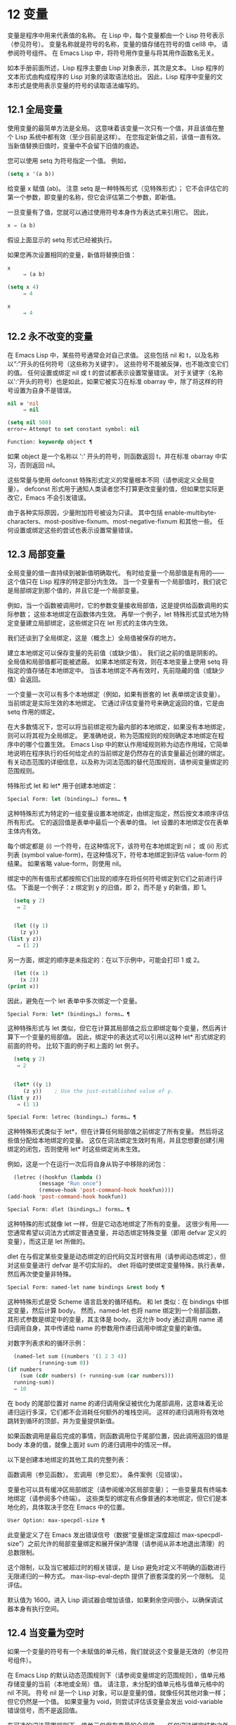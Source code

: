 * 12 变量

变量是程序中用来代表值的名称。  在 Lisp 中，每个变量都由一个 Lisp 符号表示（参见符号）。  变量名称就是符号的名称，变量的值存储在符号的值 cell8 中。  请参阅符号组件。  在 Emacs Lisp 中，将符号用作变量与将其用作函数名无关。

如本手册前面所述，Lisp 程序主要由 Lisp 对象表示，其次是文本。  Lisp 程序的文本形式由构成程序的 Lisp 对象的读取语法给出。  因此，Lisp 程序中变量的文本形式是使用表示变量的符号的读取语法编写的。

**  12.1 全局变量

使用变量的最简单方法是全局。  这意味着该变量一次只有一个值，并且该值在整个 Lisp 系统中都有效（至少目前是这样）。  在您指定新值之前，该值一直有效。  当新值替换旧值时，变量中不会留下旧值的痕迹。

您可以使用 setq 为符号指定一个值。  例如，

#+begin_src emacs-lisp
(setq x '(a b))
#+end_src


给变量 x 赋值 (ab)。  注意 setq 是一种特殊形式（见特殊形式）；  它不会评估它的第一个参数，即变量的名称，但它会评估第二个参数，即新值。

一旦变量有了值，您就可以通过使用符号本身作为表达式来引用它。  因此，

#+begin_src emacs-lisp
  x ⇒ (a b)
#+end_src

假设上面显示的 setq 形式已经被执行。

如果您再次设置相同的变量，新值将替换旧值：

#+begin_src emacs-lisp
  x
       ⇒ (a b)

  (setq x 4)
       ⇒ 4

  x
       ⇒ 4
#+end_src

**  12.2 永不改变的变量

在 Emacs Lisp 中，某些符号通常会对自己求值。  这些包括 nil 和 t，以及名称以“:”开头的任何符号（这些称为关键字）。  这些符号不能被反弹，也不能改变它们的值。  任何设置或绑定 nil 或 t 的尝试都表示设置常量错误。  对于关键字（名称以':'开头的符号）也是如此，如果它被实习在标准 obarray 中，除了将这样的符号设置为自身不是错误。

#+begin_src emacs-lisp
  nil ≡ 'nil
       ⇒ nil

  (setq nil 500)
  error→ Attempt to set constant symbol: nil
#+end_src

#+begin_src emacs-lisp
  Function: keywordp object ¶
#+end_src

    如果 object 是一个名称以 ':' 开头的符号，则函数返回 t，并在标准 obarray 中实习，否则返回 nil。 

这些常量与使用 defconst 特殊形式定义的常量根本不同（请参阅定义全局变量）。  defconst 形式用于通知人类读者您不打算更改变量的值，但如果您实际更改它，Emacs 不会引发错误。

由于各种实际原因，少量附加符号被设为只读。  其中包括 enable-multibyte-characters、most-positive-fixnum、most-negative-fixnum 和其他一些。  任何设置或绑定这些的尝试也表示设置常量错误。

**  12.3 局部变量

全局变量的值一直持续到被新值明确取代。  有时给变量一个局部值是有用的——这个值只在 Lisp 程序的特定部分内生效。  当一个变量有一个局部值时，我们说它是局部绑定到那个值的，并且它是一个局部变量。

例如，当一个函数被调用时，它的参数变量接收局部值，这是提供给函数调用的实际参数；  这些本地绑定在函数体内生效。  再举一个例子，let 特殊形式显式地为特定变量建立局部绑定，这些绑定只在 let 形式的主体内生效。

我们还谈到了全局绑定，这是（概念上）全局值被保存的地方。

建立本地绑定可以保存变量的先前值（或缺少值）。  我们说之前的值是阴影的。  全局值和局部值都可能被遮蔽。  如果本地绑定有效，则在本地变量上使用 setq 将指定的值存储在本地绑定中。  当该本地绑定不再有效时，先前隐藏的值（或缺少值）会返回。

一个变量一次可以有多个本地绑定（例如，如果有嵌套的 let 表单绑定该变量）。  当前绑定是实际生效的本地绑定。  它通过评估变量符号来确定返回的值，它是由 setq 作用的绑定。

在大多数情况下，您可以将当前绑定视为最内部的本地绑定，如果没有本地绑定，则可以将其视为全局绑定。  更准确地说，称为范围规则的规则确定本地绑定在程序中的哪个位置生效。  Emacs Lisp 中的默认作用域规则称为动态作用域，它简单地说明在程序执行的任何给定点的当前绑定是仍然存在的该变量最近创建的绑定。  有关动态范围的详细信息，以及称为词法范围的替代范围规则，请参阅变量绑定的范围规则。

特殊形式 let 和 let* 用于创建本地绑定：

#+begin_src emacs-lisp
  Special Form: let (bindings…) forms… ¶
#+end_src

    这种特殊形式为特定的一组变量设置本地绑定，由绑定指定，然后按文本顺序评估所有形式。  它的返回值是表单中最后一个表单的值。  let 设置的本地绑定仅在表单主体内有效。

    每个绑定都是 (i) 一个符号，在这种情况下，该符号在本地绑定到 nil；  或 (ii) 形式列表 (symbol value-form)，在这种情况下，符号本地绑定到评估 value-form 的结果。  如果省略 value-form，则使用 nil。

    绑定中的所有值形式都按照它们出现的顺序在将任何符号绑定到它们之前进行评估。  下面是一个例子：z 绑定到 y 的旧值，即 2，而不是 y 的新值，即 1。

    #+begin_src emacs-lisp
      (setq y 2)
	   ⇒ 2


      (let ((y 1)
	    (z y))
	(list y z))
	   ⇒ (1 2)
    #+end_src


    另一方面，绑定的顺序是未指定的：在以下示例中，可能会打印 1 或 2。

    #+begin_src emacs-lisp
      (let ((x 1)
	    (x 2))
	(print x))
    #+end_src


    因此，避免在一个 let 表单中多次绑定一个变量。 

#+begin_src emacs-lisp
  Special Form: let* (bindings…) forms… ¶
#+end_src

    这种特殊形式与 let 类似，但它在计算其局部值之后立即绑定每个变量，然后再计算下一个变量的局部值。  因此，绑定中的表达式可以引用以这种 let* 形式绑定的前面的符号。  比较下面的例子和上面的 let 例子。

    #+begin_src emacs-lisp
      (setq y 2)
	   ⇒ 2


      (let* ((y 1)
	     (z y))    ; Use the just-established value of y.
	(list y z))
	   ⇒ (1 1)
    #+end_src

#+begin_src emacs-lisp
  Special Form: letrec (bindings…) forms… ¶
#+end_src

    这种特殊形式类似于 let*，但在计算任何局部值之前绑定了所有变量。  然后将这些值分配给本地绑定的变量。  这仅在词法绑定生效时有用，并且您想要创建引用绑定的闭包，否则使用 let* 时这些绑定尚未生效。

    例如，这是一个在运行一次后将自身从钩子中移除的闭包：

    #+begin_src emacs-lisp
      (letrec ((hookfun (lambda ()
			  (message "Run once")
			  (remove-hook 'post-command-hook hookfun))))
	(add-hook 'post-command-hook hookfun))
    #+end_src

#+begin_src emacs-lisp
  Special Form: dlet (bindings…) forms… ¶
#+end_src

    这种特殊的形式就像 let 一样，但是它动态地绑定了所有的变量。  这很少有用——您通常希望以词法方式绑定普通变量，并动态绑定特殊变量（即用 defvar 定义的变量），而这正是 let 所做的。

    dlet 在与假定某些变量是动态绑定的旧代码交互时很有用（请参阅动态绑定），但对这些变量进行 defvar 是不切实际的。  dlet 将临时使绑定变量特殊，执行表单，然后再次使变量非特殊。 

#+begin_src emacs-lisp
  Special Form: named-let name bindings &rest body ¶
#+end_src

    这种特殊形式是受 Scheme 语言启发的循环结构。  和 let 类似：在 bindings 中绑定变量，然后计算 body。  然而，named-let 也将 name 绑定到一个局部函数，其形式参数是绑定中的变量，其主体是 body。  这允许 body 通过调用 name 递归调用自身，其中传递给 name 的参数用作递归调用中绑定变量的新值。

    对数字列表求和的循环示例：

    #+begin_src emacs-lisp
      (named-let sum ((numbers '(1 2 3 4))
		      (running-sum 0))
	(if numbers
	    (sum (cdr numbers) (+ running-sum (car numbers)))
	  running-sum))
      ⇒ 10
    #+end_src

    在 body 的尾部位置对 name 的递归调用保证被优化为尾部调用，这意味着无论递归运行多深，它们都不会消耗任何额外的堆栈空间。  这样的递归调用将有效地跳转到循环的顶部，并为变量提供新值。

    如果函数调用是最后完成的事情，则函数调用位于尾部位置，因此调用返回的值是 body 本身的值，就像上面对 sum 的递归调用中的情况一样。 

以下是创建本地绑定的其他工具的完整列表：

    函数调用（参见函数）。
    宏调用（参见宏）。
    条件案例（见错误）。 

变量也可以具有缓冲区局部绑定（请参阅缓冲区局部变量）；  一些变量具有终端本地绑定（请参阅多个终端）。  这些类型的绑定有点像普通的本地绑定，但它们是本地化的，具体取决于您在 Emacs 中的位置。

#+begin_src emacs-lisp
  User Option: max-specpdl-size ¶
#+end_src

    此变量定义了在 Emacs 发出错误信号（数据“变量绑定深度超过 max-specpdl-size”）之前允许的局部变量绑定和展开保护清理（请参阅从非本地退出清理）的总数限制。

    这个限制，以及当它被超过时的相关错误，是 Lisp 避免对定义不明确的函数进行无限递归的一种方式。  max-lisp-eval-depth 提供了嵌套深度的另一个限制。  见评估。

    默认值为 1600。进入 Lisp 调试器会增加该值，如果剩余空间很小，以确保调试器本身有执行空间。

**  12.4 当变量为空时

如果一个变量的符号有一个未赋值的单元格，我们就说这个变量是无效的（参见符号组件）。

在 Emacs Lisp 的默认动态范围规则下（请参阅变量绑定的范围规则），值单元格存储变量的当前（本地或全局）值。  请注意，未分配的值单元格与值单元格中的 nil 不同。  符号 nil 是一个 Lisp 对象，可以是变量的值，就像任何其他对象一样；  但它仍然是一个值。  如果变量为 void，则尝试评估该变量会发出 void-variable 错误信号，而不是返回值。

在可选的词法范围规则下，值单元仅保存变量的全局值——任何词法绑定结构之外的值。  当一个变量被词法绑定时，局部值由词法环境决定；  因此，即使变量符号的值单元未分配，变量也可以具有局部值。

#+begin_src emacs-lisp
  Function: makunbound symbol ¶
#+end_src

    该函数清空符号的值单元格，使变量无效。  它返回符号。

    如果 symbol 具有动态局部绑定，makunbound 会使当前绑定无效，并且这种无效只会在局部绑定有效时持续。  之后，先前被遮蔽的局部或全局绑定被重新暴露；  那么变量将不再是无效的，除非重新暴露的绑定也是无效的。

    以下是一些示例（假设动态绑定有效）：
    #+begin_src emacs-lisp


      (setq x 1)               ; Put a value in the global binding.
	   ⇒ 1
      (let ((x 2))             ; Locally bind it.
	(makunbound 'x)        ; Void the local binding.
	x)
      error→ Symbol's value as variable is void: x

      x                        ; The global binding is unchanged.
	   ⇒ 1

      (let ((x 2))             ; Locally bind it.
	(let ((x 3))           ; And again.
	  (makunbound 'x)      ; Void the innermost-local binding.
	  x))                  ; And refer: it’s void.
      error→ Symbol's value as variable is void: x


      (let ((x 2))
	(let ((x 3))
	  (makunbound 'x))     ; Void inner binding, then remove it.
	x)                     ; Now outer let binding is visible.
	   ⇒ 2
    #+end_src

#+begin_src emacs-lisp
  Function: boundp variable ¶
#+end_src

    如果变量（符号）不为 void，则此函数返回 t，如果为 void，则返回 nil。

    以下是一些示例（假设动态绑定有效）：
    #+begin_src emacs-lisp
      (boundp 'abracadabra)          ; Starts out void.
	   ⇒ nil

      (let ((abracadabra 5))         ; Locally bind it.
	(boundp 'abracadabra))
	   ⇒ t

      (boundp 'abracadabra)          ; Still globally void.
	   ⇒ nil

      (setq abracadabra 5)           ; Make it globally nonvoid.
	   ⇒ 5

      (boundp 'abracadabra)
	   ⇒ t
    #+end_src

**  12.5 定义全局变量

变量定义是一种结构，它表明您打算将符号用作全局变量。  它使用下面记录的特殊形式 defvar 或 defconst。

变量定义有三个目的。  首先，它通知阅读代码的人该符号旨在以某种方式（作为变量）使用。  其次，它通知 Lisp 系统这一点，可选地提供一个初始值和一个文档字符串。  第三，它为 etags 等编程工具提供信息，使它们能够找到变量的定义位置。

defconst 和 defvar 之间的区别主要是意图问题，用于告知人类读者该值是否应该改变。  Emacs Lisp 实际上并不会阻止您更改使用 defconst 定义的变量的值。  这两种形式之间的一个显着区别是 defconst 无条件地初始化变量，而 defvar 仅在它最初为 void 时才对其进行初始化。

要定义可自定义的变量，您应该使用 defcustom（将 defvar 作为子例程调用）。  请参阅定义自定义变量。

#+begin_src emacs-lisp
  Special Form: defvar symbol [value [doc-string]] ¶
#+end_src

    这种特殊形式将符号定义为变量。  请注意，不评估符号；  要定义的符号应该以 defvar 形式显式出现。  该变量被标记为特殊，这意味着它应该始终是动态绑定的（请参阅变量绑定的范围规则）。

    如果指定了 value，并且 symbol 为 void（即，它没有动态绑定的值；请参阅当变量为 Void 时），则计算 value 并将 symbol 设置为结果。  但如果 symbol 不是 void，则不会评估 value，并且 symbol 的值保持不变。  如果省略 value，则符号的值在任何情况下都不会改变。

    请注意，指定一个值，即使是 nil，也会将变量永久标记为特殊。  而如果 value 被省略，则该变量仅在本地标记为特殊（即在当前词法范围内，或者如果在顶层，则为文件）。  这对于抑制字节编译警告很有用，请参阅编译器错误。

    如果 symbol 在当前缓冲区中具有缓冲区本地绑定，则 defvar 作用于与缓冲区无关的默认值，而不是缓冲区本地绑定。  如果默认值为 void，它会设置默认值。  请参阅缓冲区局部变量。

    如果 symbol 已经被词法绑定（例如，如果 defvar 形式出现在启用词法绑定的 let 形式中），则 defvar 设置动态值。  词法绑定在其绑定构造退出之前一直有效。  请参阅变量绑定的范围规则。

    当您在 Emacs Lisp 模式下使用 CMx (eval-defun) 或 Cx Ce (eval-last-sexp) 评估顶级 defvar 表单时，这两个命令的一个特殊功能安排无条件设置变量，而不测试其是否价值是无效的。

    如果提供了 doc-string 参数，它指定变量的文档字符串（存储在符号的 variable-documentation 属性中）。  请参阅文档。

    这里有些例子。  这种形式定义了 foo 但没有初始化它：

    #+begin_src emacs-lisp
      (defvar foo)
	   ⇒ foo
    #+end_src

    这个例子将 bar 的值初始化为 23，并给它一个文档字符串：

    #+begin_src emacs-lisp
      (defvar bar 23
	"The normal weight of a bar.")
	   ⇒ bar
    #+end_src

    defvar 形式返回符号，但通常在文件的顶层使用它的值无关紧要。

    有关在没有值的情况下使用 defvar 的更详细示例，请参阅本地 defvar 示例。 

#+begin_src emacs-lisp
  Special Form: defconst symbol value [doc-string]
#+end_src

    这种特殊形式将符号定义为一个值并对其进行初始化。  它通知阅读您的代码的人符号具有标准全局值，在此处建立，用户或其他程序不应更改该值。  请注意，不评估符号；  要定义的符号必须显式出现在 defconst 中。

    defconst 形式与 defvar 一样，将变量标记为特殊，这意味着它应该始终是动态绑定的（请参阅变量绑定的范围规则）。  此外，它会将变量标记为有风险的（请参阅文件局部变量）。

    defconst 总是计算 value，并将 symbol 的值设置为结果。  如果 symbol 在当前缓冲区中确实具有缓冲区本地绑定，则 defconst 设置默认值，而不是缓冲区本地值。  （但您不应该为使用 defconst 定义的符号进行缓冲区本地绑定。）

    使用 defconst 的一个例子是 Emacs 对 float-pi 的定义——数学常数 pi，任何人都不应该改变它（尽管印第安纳州立法机构有尝试）。  然而，正如第二种形式所示，defconst 只是建议性的。
    #+begin_src emacs-lisp
      (defconst float-pi 3.141592653589793 "The value of Pi.")
	   ⇒ float-pi

      (setq float-pi 3)
	   ⇒ float-pi

      float-pi
	   ⇒ 3
    #+end_src

警告：如果您使用 defconst 或 defvar 特殊形式，而变量具有局部绑定（使用 let 或函数参数），它将设置局部绑定而不是全局绑定。  这不是您通常想要的。  为了防止这种情况，在文件的顶层使用这些特殊形式，通常没有本地绑定生效，并确保在为变量进行本地绑定之前加载文件。
**  12.6 稳健定义变量的技巧

当您定义一个值为函数或函数列表的变量时，请分别使用以“-function”或“-functions”结尾的名称。

还有其他几种变量名称约定；  这是一个完整的列表：

#+begin_src emacs-lisp
  ‘…-hook’
#+end_src

    该变量是一个普通的钩子（参见 Hooks）。
#+begin_src emacs-lisp
  ‘…-function’
#+end_src

    值是一个函数。
#+begin_src emacs-lisp
  ‘…-functions’
#+end_src

    该值是函数列表。
#+begin_src emacs-lisp
  ‘…-form’
#+end_src

    该值是一种形式（一个表达式）。
#+begin_src emacs-lisp
  ‘…-forms’
#+end_src

    该值是表单（表达式）的列表。
#+begin_src emacs-lisp
  ‘…-predicate’
#+end_src

    该值是一个谓词——一个参数的函数，成功返回非零，失败返回零。
#+begin_src emacs-lisp
  ‘…-flag’
#+end_src

    该值仅在它是否为零时才有意义。  由于这些变量通常最终会随着时间的推移获得更多的值，因此强烈建议不要使用此约定。
#+begin_src emacs-lisp
  ‘…-program’
#+end_src

    该值是程序名称。
#+begin_src emacs-lisp
  ‘…-command’
#+end_src

    该值是一个完整的 shell 命令。
#+begin_src emacs-lisp
  ‘…-switches’
#+end_src

    该值指定命令的选项。
#+begin_src emacs-lisp
  ‘prefix--…’
#+end_src

    该变量供内部使用，并在文件 prefix.el 中定义。  （2018 年之前贡献的 Emacs 代码可能遵循其他约定，这些约定正在逐步淘汰。）
#+begin_src emacs-lisp
  ‘…-internal’
#+end_src

    该变量供内部使用，并在 C 代码中定义。  （2018 年之前贡献的 Emacs 代码可能遵循其他约定，这些约定正在逐步淘汰。） 

定义变量时，请始终考虑是否应将其标记为安全或有风险；  请参阅文件局部变量。

在定义和初始化包含复杂值的变量时（例如其中包含绑定的键映射），最好将值的整个计算放入 defvar 中，如下所示：
#+begin_src emacs-lisp
  (defvar my-mode-map
    (let ((map (make-sparse-keymap)))
      (define-key map "\C-c\C-a" 'my-command)
      …
      map)
    docstring)
#+end_src

这种方法有几个好处。  首先，如果用户在加载文件时退出，变量要么仍未初始化，要么已正确初始化，不会介于两者之间。  如果它仍然未初始化，重新加载文件将正确初始化它。  其次，变量初始化后重新加载文件不会改变它；  如果用户已经运行钩子来改变部分内容（例如，重新绑定键），这一点很重要。  第三，使用 CMx 评估 defvar 形式将完全重新初始化地图。

将这么多代码放在 defvar 形式中有一个缺点：它使文档字符串远离命名变量的行。  这是避免这种情况的安全方法：

#+begin_src emacs-lisp
  (defvar my-mode-map nil
    docstring)
  (unless my-mode-map
    (let ((map (make-sparse-keymap)))
      (define-key map "\C-c\C-a" 'my-command)
      …
      (setq my-mode-map map)))
#+end_src
这与将初始化放在 defvar 中具有所有相同的优点，除了您必须键入 CMx 两次，每个表单上一次，如果您确实要重新初始化变量。

**  12.7 访问变量值

引用变量的常用方法是编写命名它的符号。  请参阅符号形式。

有时，您可能希望引用仅在运行时确定的变量。  在这种情况下，您不能在程序文本中指定变量名称。  您可以使用符号值函数来提取值。

#+begin_src emacs-lisp
  Function: symbol-value symbol ¶
#+end_src

    此函数返回存储在符号值单元格中的值。  这是存储变量当前（动态）值的地方。  如果变量没有本地绑定，这只是它的全局值。  如果变量为 void，则会发出 void-variable 错误信号。

    如果变量是词法绑定的，则 symbol-value 报告的值不一定与变量的词法值相同，这是由词法环境而不是符号的值单元格决定的。  请参阅变量绑定的范围规则。
    #+begin_src emacs-lisp
      (setq abracadabra 5)
	   ⇒ 5

      (setq foo 9)
	   ⇒ 9


      ;; Here the symbol abracadabra
      ;;   is the symbol whose value is examined.
      (let ((abracadabra 'foo))
	(symbol-value 'abracadabra))
	   ⇒ foo


      ;; Here, the value of abracadabra,
      ;;   which is foo,
      ;;   is the symbol whose value is examined.
      (let ((abracadabra 'foo))
	(symbol-value abracadabra))
	   ⇒ 9


      (symbol-value 'abracadabra)
	   ⇒ 5
    #+end_src

**  12.8 设置变量值

更改变量值的常用方法是使用特殊形式 setq。  当您需要在运行时计算变量的选择时，请使用函数集。

#+begin_src emacs-lisp
  Special Form: setq [symbol form]… ¶
#+end_src

    这种特殊形式是更改变量值的最常用方法。  每个符号都被赋予一个新值，这是对相应形式求值的结果。  符号的当前绑定已更改。

    setq 不评估符号；  它设置您编写的符号。  我们说这个论点是自动引用的。  setq 中的“q”代表“引用”。

    setq 形式的值是最后一个形式的值。
    #+begin_src emacs-lisp
      (setq x (1+ 2))
	   ⇒ 3

      x                   ; x now has a global value.
	   ⇒ 3

      (let ((x 5))
	(setq x 6)        ; The local binding of x is set.
	x)
	   ⇒ 6

      x                   ; The global value is unchanged.
	   ⇒ 3

    #+end_src

    请注意，先计算第一种形式，然后设置第一个符号，然后计算第二种形式，然后设置第二个符号，依此类推：
    #+begin_src emacs-lisp
      (setq x 10          ; Notice that x is set before
	    y (1+ x))     ;   the value of y is computed.
	   ⇒ 11
    #+end_src

#+begin_src emacs-lisp
  Function: set symbol value ¶
#+end_src

    此函数将值放入符号的值单元格中。  因为它是一个函数而不是一个特殊的形式，所以为符号编写的表达式被求值以获得要设置的符号。  返回值是值。

    当动态变量绑定生效（默认）时，set 与 setq 具有相同的效果，除了 set 计算其符号参数而 setq 不计算这一事实。  但是当一个变量被词法绑定时，set 会影响它的动态值，而 setq 会影响它的当前（词法）值。  请参阅变量绑定的范围规则。

    #+begin_src emacs-lisp
      (set one 1)
      error→ Symbol's value as variable is void: one

      (set 'one 1)
	   ⇒ 1

      (set 'two 'one)
	   ⇒ one

      (set two 2)         ; two evaluates to symbol one.
	   ⇒ 2

      one                 ; So it is one that was set.
	   ⇒ 2
      (let ((one 1))      ; This binding of one is set,
	(set 'one 3)      ;   not the global value.
	one)
	   ⇒ 3

      one
	   ⇒ 2
    #+end_src


    如果 symbol 实际上不是一个符号，则会发出错误类型参数错误的信号。
    #+begin_src emacs-lisp
      (set '(x y) 'z)
      error→ Wrong type argument: symbolp, (x y)
    #+end_src
**  12.9 当变量改变时运行函数。

当变量改变它的值时，采取一些行动有时是有用的。  变量观察点工具提供了这样做的方法。  此功能的一些可能用途包括使显示与变量设置保持同步，并调用调试器以跟踪对变量的意外更改（请参阅在修改变量时进入调试器）。

以下函数可用于操作和查询变量的监视函数。

#+begin_src emacs-lisp
  Function: add-variable-watcher symbol watch-function ¶
#+end_src

    此函数安排在修改符号时调用 watch-function。  通过别名进行修改（请参阅变量别名）将具有相同的效果。

    watch-function 将在更改 symbol 的值之前被调用，带有 4 个参数：symbol、newval、operation 和 where。  symbol 是被改变的变量。  newval 是将更改为的值。  （旧值可作为 symbol 的值用于 watch-function，因为它尚未更改为 newval。） operation 是表示更改类型的符号，其中之一是：set、let、unlet、makunbound 或 defvaralias。  如果变量的缓冲区局部值正在更改，则 where 是缓冲区，否则为 nil。 

#+begin_src emacs-lisp
  Function: remove-variable-watcher symbol watch-function ¶
#+end_src

    此函数从符号的观察者列表中删除观察函数。 

#+begin_src emacs-lisp
  Function: get-variable-watchers symbol ¶
#+end_src

    此函数返回符号的活动观察函数列表。 
*** 12.9.1 限制

有几种方法可以在不触发观察点的情况下修改（或至少看起来已修改）变量。

由于观察点附加到符号，因此该机制不会捕获对包含在变量中的对象的修改（例如，通过列表修改函数，请参阅修改现有列表结构）。

此外，C 代码可以绕过观察点机制直接修改变量的值。

此功能的一个小限制（同样因为它针对符号）是只能观察动态范围的变量。  这没有什么困难，因为可以通过检查变量范围内的代码轻松发现对词法变量的修改（与动态变量不同，动态变量可以由任何代码修改，请参阅变量绑定的范围规则）。

**  12.10 变量绑定的作用域规则

当您为变量创建局部绑定时，该绑定仅在程序的有限部分内生效（请参阅局部变量）。  本节准确描述了这意味着什么。

每个本地绑定都有一定的范围和程度。  范围是指在文本源代码中可以访问绑定的位置。  范围是指当程序执行时，绑定存在的时间。

默认情况下，Emacs 创建的本地绑定是动态绑定。  这种绑定具有动态范围，这意味着程序的任何部分都可以潜在地访问变量绑定。  它还具有动态范围，这意味着绑定仅在绑定构造（例如 let 表单的主体）正在执行时才持续。

Emacs 可以选择创建词法绑定。  词法绑定具有词法范围，这意味着对变量的任何引用都必须以文本形式位于绑定结构中9。  它还具有不确定的范围，这意味着在某些情况下，即使在绑定构造完成执行之后，绑定也可以通过称为闭包的特殊对象继续存在。

以下小节更详细地描述了动态绑定和词法绑定，以及如何在 Emacs Lisp 程序中启用词法绑定。

*** 12.10.1 动态绑定

默认情况下，Emacs 进行的局部变量绑定是动态绑定。  当一个变量被动态绑定时，它在 Lisp 程序执行中的任何时候的当前绑定只是该符号最近创建的动态局部绑定，或者如果没有这样的局部绑定，则为全局绑定。

动态绑定具有动态范围和范围，如以下示例所示：

#+begin_src emacs-lisp
  (defvar x -99)  ; x receives an initial value of -99.

  (defun getx ()
    x)            ; x is used free in this function.

  (let ((x 1))    ; x is dynamically bound.
    (getx))
       ⇒ 1

  ;; After the let form finishes, x reverts to its
  ;; previous value, which is -99.

  (getx)
       ⇒ -99
#+end_src

函数 getx 引用 x。  这是一个自由引用，因为在该 defun 构造本身中没有对 x 的绑定。  当我们在 x 被（动态）绑定的 let 形式中调用 getx 时，它会检索本地值（即 1）。  但是当我们在 let 表单之外调用 getx 时，它会检索全局值（即 -99）。

这是另一个示例，它说明了使用 setq 设置动态绑定变量：

#+begin_src emacs-lisp
(defvar x -99)      ; x receives an initial value of -99.

(defun addx ()
  (setq x (1+ x)))  ; Add 1 to x and return its new value.

(let ((x 1))
  (addx)
  (addx))
     ⇒ 3           ; The two addx calls add to x twice.

;; After the let form finishes, x reverts to its
;; previous value, which is -99.

(addx)
     ⇒ -98
#+end_src


动态绑定在 Emacs Lisp 中以一种简单的方式实现。  每个符号都有一个值单元格，它指定了它的当前动态值（或没有值）。  请参阅符号组件。  当一个符号被赋予动态本地绑定时，Emacs 将值单元的内容（或不存在）记录在堆栈中，并将新的本地值存储在值单元中。  当绑定结构完成执行时，Emacs 将旧值从堆栈中弹出，并将其放入值单元格中。

请注意，当使用动态绑定的代码被本地编译时，本地编译器将不会执行任何 Lisp 特定的优化。

*** 12.10.2 正确使用动态绑定

动态绑定是一项强大的功能，因为它允许程序引用未在其本地文本范围内定义的变量。  但是，如果不加约束地使用，这也会使程序难以理解。  有两种干净的方法可以使用此技术：

    如果变量没有全局定义，则仅在绑定构造中将其用作局部变量，例如绑定变量的 let 表单的主体。  如果在整个程序中始终遵循此约定，则变量的值将不会影响，也不会受到程序其他地方对相同变量符号的任何使用的影响。
    否则，使用 defvar、defconst（请参阅定义全局变量）或 defcustom（请参阅定义自定义变量）定义变量。  通常，定义应该位于 Emacs Lisp 文件的顶层。  它应尽可能包含一个解释变量含义和用途的文档字符串。  您还应该选择变量的名称以避免名称冲突（请参阅 Emacs Lisp 编码约定）。

    然后你可以在程序的任何地方绑定变量，可靠地知道效果会是什么。  无论您在哪里遇到变量，都可以很容易地返回定义，例如，通过 Ch v 命令（假设变量定义已加载到 Emacs 中）。  请参阅 GNU Emacs 手册中的名称帮助。

    例如，通常将本地绑定用于可自定义的变量，例如 case-fold-search：

    #+begin_src emacs-lisp
      (defun search-for-abc ()
	"Search for the string \"abc\", ignoring case differences."
	(let ((case-fold-search t))
	  (re-search-forward "abc")))
    #+end_src

*** 12.10.3 词法绑定

词法绑定作为可选功能被引入 Emacs，在 24.1 版本中。  我们预计它的重要性会随着时间的推移而增加。  词法绑定为优化提供了更多机会，因此使用它的程序可能会在未来的 Emacs 版本中运行得更快。  词法绑定也更兼容并发，它是在 Emacs 26.1 版本中添加的。

词法绑定变量具有词法范围，这意味着对该变量的任何引用都必须以文本形式位于绑定构造中。  这是一个示例（请参阅使用词法绑定，了解如何实际启用词法绑定）：
#+begin_src emacs-lisp
  (let ((x 1))    ; x is lexically bound.
    (+ x 3))
       ⇒ 4

  (defun getx ()
    x)            ; x is used free in this function.

  (let ((x 1))    ; x is lexically bound.
    (getx))
  error→ Symbol's value as variable is void: x
#+end_src



这里，变量 x 没有全局值。  当它被词汇绑定在一个 let 形式中时，它可以在该 let 形式的文本范围内使用。  但它不能在从 let 形式调用的 getx 函数中使用，因为 getx 的函数定义发生在 let 形式本身之外。

以下是词法绑定的工作原理。  每个绑定构造定义一个词法环境，指定绑定在构造内的变量及其本地值。  当 Lisp 求值器想要一个变量的当前值时，它首先在词法环境中查找；  如果没有在其中指定变量，它会在符号的值单元格中查找，其中存储了动态值。

（在内部，词法环境是一个符号值对的列表，列表中的最后一个元素是符号 t 而不是一个 cons 单元格。这样的列表可以作为第二个参数传递给 eval 函数，以便指定评估表单的词法环境。请参阅 Eval。然而，大多数 Emacs Lisp 程序不应该以这种方式直接与词法环境交互；只有专门的程序，如调试器。）

词法绑定有无限的范围。  即使在绑定结构完成执行之后，它的词法环境也可以“保留”在称为闭包的 Lisp 对象中。  当您定义启用了词法绑定的命名或匿名函数时，将创建一个闭包。  有关详细信息，请参阅闭包。

当闭包作为函数调用时，其定义中的任何词法变量引用都使用保留的词法环境。  这是一个例子：
#+begin_src emacs-lisp
  (defvar my-ticker nil)   ; We will use this dynamically bound
			   ; variable to store a closure.

  (let ((x 0))             ; x is lexically bound.
    (setq my-ticker (lambda ()
		      (setq x (1+ x)))))
      ⇒ (closure ((x . 0) t) ()
	    (setq x (1+ x)))

  (funcall my-ticker)
      ⇒ 1

  (funcall my-ticker)
      ⇒ 2

  (funcall my-ticker)
      ⇒ 3

  x                        ; Note that x has no global value.
  error→ Symbol's value as variable is void: x
#+end_src
let 绑定定义了一个词法环境，其中变量 x 本地绑定到 0。在这个绑定构造中，我们定义了一个 lambda 表达式，它将 x 递增 1 并返回递增后的值。  这个 lambda 表达式会自动变成一个闭包，即使在 let 绑定结构退出之后，词法环境仍然存在。  每次我们评估闭包时，它都会增加 x，使用 x 在该词法环境中的绑定。

请注意，与绑定到符号对象本身的动态变量不同，词法变量和符号之间的关系仅存在于解释器（或编译器）中。  因此，接受符号参数的函数（如符号值、boundp 和集合）只能检索或修改变量的动态绑定（即，其符号值单元格的内容）。

*** 12.10.4 使用词法绑定

在加载 Emacs Lisp 文件或评估 Lisp 缓冲区时，如果缓冲区局部变量 lexical-binding 为非 nil，则启用词法绑定：

#+begin_src emacs-lisp
  Variable: lexical-binding ¶
#+end_src

    如果这个缓冲区局部变量不为 nil，Emacs Lisp 文件和缓冲区将使用词法绑定而不是动态绑定进行评估。  （但是，特殊变量仍然是动态绑定的；见下文。）如果为 nil，则动态绑定用于所有局部变量。  此变量通常为整个 Emacs Lisp 文件设置为文件局部变量（请参阅文件局部变量）。  请注意，与其他此类变量不同，此变量必须在文件的第一行中设置。 

当使用 eval 调用直接评估 Emacs Lisp 代码时，如果 eval 的词法参数不为零，则启用词法绑定。  见评估。

在 Lisp Interaction 和 IELM 模式下也启用了词法绑定，用于 *scratch* 和 *ielm* 缓冲区，以及通过 M-: (eval-expression) 评估表达式以及处理 --eval 命令行选项时Emacs（参见 The GNU Emacs Manual 中的 Action Arguments）和 emacsclient（参见 The GNU Emacs Manual 中的 emacsclient Options）。

即使启用了词法绑定，某些变量仍将继续被动态绑定。  这些被称为特殊变量。  使用 defvar、defcustom 或 defconst 定义的每个变量都是特殊变量（请参阅定义全局变量）。  所有其他变量都受词法绑定。

使用不带值的 defvar，可以将变量动态绑定到一个文件中，或者仅在文件的一部分中，同时仍以词法方式将其绑定到其他地方。  例如：

#+begin_src emacs-lisp
  (let (_)
    (defvar x)      ; Let-bindings of x will be dynamic within this let.
    (let ((x -99))  ; This is a dynamic binding of x.
      (defun get-dynamic-x ()
	x)))

  (let ((x 'lexical)) ; This is a lexical binding of x.
    (defun get-lexical-x ()
      x))

  (let (_)
    (defvar x)
    (let ((x 'dynamic))
      (list (get-lexical-x)
	    (get-dynamic-x))))
      ⇒ (lexical dynamic)
#+end_src

#+begin_src emacs-lisp
  Function: special-variable-p symbol ¶
#+end_src

    如果 symbol 是特殊变量（即，它具有 defvar、defcustom 或 defconst 变量定义），则此函数返回非 nil。  否则，返回值为 nil。

    请注意，由于这是一个函数，它只能为永久特殊的变量返回非 nil，但不能为仅在当前词法范围内特殊的变量返回非 nil。 

不支持在函数中使用特殊变量作为形式参数。
*** 12.10.5 转换为词法绑定

将 Emacs Lisp 程序转换为词法绑定很容易。  首先，在 Emacs Lisp 源文件的标题行中添加 lexical-binding to t 的文件局部变量设置（请参阅文件局部变量）。  其次，检查程序中每个需要动态绑定的变量是否都有一个变量定义，以免无意中被词法绑定。

找出哪些变量需要变量定义的一种简单方法是对源文件进行字节编译。  请参阅字节编译。  如果在 let 形式之外使用了非特殊变量，字节编译器将警告对自由变量的引用或赋值。  如果非特殊变量被绑定但未在 let 形式中使用，字节编译器将警告未使用的词法变量。  如果您使用特殊变量作为函数参数，字节编译器也会发出警告。

关于对自由变量的引用或赋值的警告通常是一个明确的信号，表明该变量应标记为动态范围，因此您需要在第一次使用该变量之前添加适当的 defvar。

关于未使用变量的警告可能是一个很好的暗示，表明该变量是动态范围的（因为它实际上被使用，但在另一个函数中），但它也可能表明该变量实际上根本没有使用并且可以简单地被删除。  因此，您需要找出它是哪种情况，并在此基础上添加一个 defvar 或完全删除该变量。  如果删除是不可能或不可取的（通常是因为它是一个正式参数并且我们不能或不想更改所有调用者），您还可以在变量名称中添加前导下划线以向编译器表明此是一个已知不会使用的变量。）
跨文件变量检查

注意：这是一项实验性功能，可能会更改或消失，恕不另行通知。

字节编译器还可以警告其他 Emacs Lisp 文件中特殊的词法变量，通常表明缺少 defvar 声明。  这种有用但有些专业的检查需要三个步骤：

    字节编译所有可能感兴趣的特殊变量声明的文件，环境变量 EMACS_GENERATE_DYNVARS 设置为非空字符串。  这些通常是同一个包或相关包或 Emacs 子系统中的所有文件。  该过程将为每个已编译的 Emacs Lisp 文件生成一个名称以 .dynvars 结尾的文件。
    将 .dynvars 文件连接成一个文件。
    字节编译需要检查的文件，这次将环境变量 EMACS_DYNVARS_FILE 设置为在步骤 2 中创建的聚合文件的名称。 

下面是一个示例，说明如何做到这一点，假设 Unix shell 和 make 用于字节编译：

#+begin_src sh
  $ rm *.elc                                # force recompilation
  $ EMACS_GENERATE_DYNVARS=1 make           # generate .dynvars
  $ cat *.dynvars > ~/my-dynvars            # combine .dynvars
  $ rm *.elc                                # force recompilation
  $ EMACS_DYNVARS_FILE=~/my-dynvars make    # perform checks
#+end_src

**  12.11 缓冲区局部变量

全局和局部变量绑定在大多数编程语言中都以一种或另一种形式存在。  然而，Emacs 也支持其他不常见的变量绑定，例如缓冲区本地绑定，它只适用于一个缓冲区。  在不同的缓冲区中为变量设置不同的值是一种重要的定制方法。  （变量也可以具有每个终端本地的绑定。请参阅多个终端。）

*** 12.11.1 缓冲区局部变量简介

缓冲区局部变量具有与特定缓冲区关联的缓冲区局部绑定。  当该缓冲区为当前时，绑定生效；  否则，它不会生效。  如果在缓冲区本地绑定生效时设置变量，则新值将进入该绑定，因此其其他绑定保持不变。  这意味着更改仅在您进行更改的缓冲区中可见。

变量的普通绑定，不与任何特定缓冲区关联，称为默认绑定。  在大多数情况下，这是全局绑定。

变量可以在某些缓冲区中具有缓冲区本地绑定，但在其他缓冲区中则不能。  默认绑定由没有自己的变量绑定的所有缓冲区共享。  （这包括所有新创建的缓冲区。）如果将变量设置在没有缓冲区本地绑定的缓冲区中，则会设置默认绑定，因此新值在所有看到默认值的缓冲区中可见捆绑。

缓冲区局部绑定最常见的用途是主要模式更改控制命令行为的变量。  例如，C 模式和 Lisp 模式都设置变量paragraph-start 来指定只有空行分隔段落。  他们通过在被放入 C 模式或 Lisp 模式的缓冲区中使变量缓冲区本地化，然后将其设置为该模式的新值来做到这一点。  请参阅主要模式。

进行缓冲区本地绑定的常用方法是使用 make-local-variable，这是主要模式命令通常使用的。  这仅影响当前缓冲区；  所有其他缓冲区（包括尚未创建的缓冲区）将继续共享默认值，除非它们被明确地赋予自己的缓冲区本地绑定。

更强大的操作是通过调用 make-variable-buffer-local 将变量标记为自动缓冲区本地。  您可以将其视为在所有缓冲区中使变量成为本地变量，即使是那些尚未创建的缓冲区。  更准确地说，效果是自动设置变量使变量成为当前缓冲区的本地变量，如果它还不是这样的话。  所有缓冲区一开始都像往常一样共享变量的默认值，但设置变量会为当前缓冲区创建一个缓冲区本地绑定。  新值存储在缓冲区本地绑定中，而默认绑定保持不变。  这意味着不能在任何缓冲区中使用 setq 更改默认值；  改变它的唯一方法是使用 setq-default。

警告：当一个变量在一个或多个缓冲区中具有缓冲区本地绑定时，让重新绑定当前有效的绑定。  例如，如果当前缓冲区有一个缓冲区本地值，那么 let 临时重新绑定它。  如果没有缓冲区本地绑定生效，让重新绑定默认值。  如果在 let 内部，您然后更改为不同的当前缓冲区，其中不同的绑定有效，您将不会再看到 let 绑定。  如果您在另一个缓冲区中退出 let ，您将不会看到解除绑定发生（尽管它会正确发生）。  下面是一个例子来说明：

#+begin_src emacs-lisp


  (setq foo 'g)
  (set-buffer "a")
  (make-local-variable 'foo)

  (setq foo 'a)
  (let ((foo 'temp))
    ;; foo ⇒ 'temp  ; let binding in buffer ‘a’
    (set-buffer "b")
    ;; foo ⇒ 'g     ; the global value since foo is not local in ‘b’
    body…)

  foo ⇒ 'g        ; exiting restored the local value in buffer ‘a’,
		   ; but we don’t see that in buffer ‘b’

  (set-buffer "a") ; verify the local value was restored
  foo ⇒ 'a
#+end_src


请注意，正文中对 foo 的引用访问缓冲区“b”的缓冲区本地绑定。

当文件指定局部变量值时，当您访问该文件时，这些值将成为缓冲区局部值。  请参阅 GNU Emacs 手册中的文件变量。

不能将缓冲区局部变量设为终端局部（请参阅多个终端）。

*** 12.11.2 创建和删除缓冲区本地绑定

#+begin_src emacs-lisp
  Command: make-local-variable variable ¶
#+end_src

    此函数在当前缓冲区中为变量（符号）创建缓冲区本地绑定。  其他缓冲区不受影响。  返回的值是可变的。

    变量的缓冲区局部值与以前的值变量相同。  如果变量是无效的，它仍然是无效的。

    #+begin_src emacs-lisp


      ;; In buffer ‘b1’:
      (setq foo 5)                ; Affects all buffers.
	   ⇒ 5

      (make-local-variable 'foo)  ; Now it is local in ‘b1’.
	   ⇒ foo

      foo                         ; That did not change
	   ⇒ 5                   ;   the value.

      (setq foo 6)                ; Change the value
	   ⇒ 6                   ;   in ‘b1’.

      foo
	   ⇒ 6


      ;; In buffer ‘b2’, the value hasn’t changed.
      (with-current-buffer "b2"
	foo)
	   ⇒ 5
    #+end_src

    在该变量的 let 绑定中使变量局部缓冲区无法可靠地工作，除非您执行此操作的缓冲区在进入或退出 let 时不是当前的。  这是因为 let 不区分不同类型的绑定；  它只知道绑定是针对哪个变量的。

    将常量或只读变量设置为缓冲区本地是错误的。  请参阅永不改变的变量。

    如果变量是终端本地的（请参阅多个终端），则此函数会发出错误信号。  此类变量也不能具有缓冲区本地绑定。

    警告：不要对钩子变量使用 make-local-variable。  如果您使用本地参数来添加挂钩或删除挂钩，则挂钩变量会根据需要自动设置为缓冲区本地。 

#+begin_src emacs-lisp
  Macro: setq-local &rest pairs ¶
#+end_src

    对是变量和值对的列表。  这个宏在当前缓冲区中为每个变量创建一个缓冲区局部绑定，并给它们一个缓冲区局部值。  这相当于为每个变量调用 make-local-variable 后跟 setq。  变量应该是不带引号的符号。

    #+begin_src emacs-lisp
      (setq-local var1 "value1"
		  var2 "value2")
    #+end_src

#+begin_src emacs-lisp
  Command: make-variable-buffer-local variable ¶
#+end_src

    此函数自动将变量（符号）标记为缓冲区本地，以便任何后续设置它的尝试都将使其成为当时当前缓冲区的本地。  与经常混淆的 make-local-variable 不同，这无法撤消，并且会影响变量在所有缓冲区中的行为。

    此功能的一个特殊问题是绑定变量（使用 let 或其他绑定结构）不会为其创建缓冲区本地绑定。  仅设置变量（使用 set 或 setq），而变量没有在当前缓冲区中创建的 let 样式绑定，这样做。

    如果变量没有默认值，则调用此命令将给它一个默认值 nil。  如果变量已经具有默认值，则该值保持不变。  随后在变量上调用 makunbound 将产生一个 void 缓冲区局部值，并且不影响默认值。

    返回的值是可变的。

    将常量或只读变量设置为缓冲区本地是错误的。  请参阅永不改变的变量。

    警告：不要假设您应该对用户选项变量使用 make-variable-buffer-local，因为用户可能希望在不同的缓冲区中以不同的方式自定义它们。  用户可以根据需要将任何变量设为本地变量。  最好把选择权留给他们。

    使用 make-variable-buffer-local 的时候，关键是没有两个缓冲区共享相同的绑定。  例如，当一个变量在 Lisp 程序中用于内部目的时，它依赖于在单独的缓冲区中具有单独的值，那么使用 make-variable-buffer-local 可能是最好的解决方案。 

#+begin_src emacs-lisp
  Macro: defvar-local variable value &optional docstring ¶
#+end_src

    该宏将变量定义为具有初始值和文档字符串的变量，并将其标记为自动缓冲区本地。  它相当于调用 defvar 后跟 make-variable-buffer-local。  变量应该是一个不带引号的符号。 

#+begin_src emacs-lisp
  Function: local-variable-p variable &optional buffer ¶
#+end_src

    如果变量在缓冲区缓冲区（默认为当前缓冲区）中是缓冲区局部变量，则返回 t；  否则，无。 

#+begin_src emacs-lisp
  Function: local-variable-if-set-p variable &optional buffer ¶
#+end_src

    如果变量在缓冲区缓冲区中具有缓冲区本地值，或者自动为缓冲区本地，则返回 t。  否则，它返回零。  如果省略或为零，则缓冲区默认为当前缓冲区。 

#+begin_src emacs-lisp
  Function: buffer-local-value variable buffer ¶
#+end_src

    此函数返回缓冲区缓冲区中变量（符号）的缓冲区本地绑定。  如果变量在缓冲区缓冲区中没有缓冲区局部绑定，则返回变量的默认值（请参阅缓冲区局部变量的默认值）。 

#+begin_src emacs-lisp
  Function: buffer-local-boundp variable buffer ¶
#+end_src

    如果缓冲区缓冲区中存在变量（符号）的缓冲区局部绑定，或者变量具有全局绑定，则返回非零。 

#+begin_src emacs-lisp
  Function: buffer-local-variables &optional buffer ¶
#+end_src

    此函数返回一个列表，描述缓冲区缓冲区中的缓冲区局部变量。  （如果省略 buffer，则使用当前缓冲区。）通常，每个列表元素的格式为 (sym . val)，其中 sym 是缓冲区局部变量（符号），val 是其缓冲区局部值。  但是当一个变量在缓冲区中的缓冲区局部绑定为 void 时，它的列表元素就是 sym。
    #+begin_src emacs-lisp
      (make-local-variable 'foobar)
      (makunbound 'foobar)
      (make-local-variable 'bind-me)
      (setq bind-me 69)

      (setq lcl (buffer-local-variables))
	  ;; First, built-in variables local in all buffers:
      ⇒ ((mark-active . nil)
	  (buffer-undo-list . nil)
	  (mode-name . "Fundamental")
	  …

	  ;; Next, non-built-in buffer-local variables.
	  ;; This one is buffer-local and void:
	  foobar
	  ;; This one is buffer-local and nonvoid:
	  (bind-me . 69))
    #+end_src

    请注意，将新值存储到此列表中 cons 单元的 CDR 中不会更改变量的缓冲区本地值。

#+begin_src emacs-lisp
  Command: kill-local-variable variable ¶
#+end_src

    此函数删除当前缓冲区中变量（符号）的缓冲区本地绑定（如果有）。  结果，变量的默认绑定在此缓冲区中变得可见。  这通常会导致变量的值发生变化，因为默认值通常与刚刚消除的缓冲区局部值不同。

    如果你杀死一个变量的缓冲区本地绑定，该绑定在设置时会自动变为缓冲区本地，这会使默认值在当前缓冲区中可见。  但是，如果您再次设置该变量，则会再次为其创建缓冲区本地绑定。

    kill-local-variable 返回变量。

    这个函数是一个命令，因为有时交互式地杀死一个缓冲区局部变量很有用，就像交互式地创建缓冲区局部变量一样有用。 

#+begin_src emacs-lisp
  Function: kill-all-local-variables ¶
#+end_src

    此函数消除了当前缓冲区的所有缓冲区局部变量绑定，除了标记为永久的变量和具有非零永久局部钩子属性的局部钩子函数（请参阅设置钩子）。  结果，缓冲区将看到大多数变量的默认值。

    此函数还重置与缓冲区有关的某些其他信息：它将本地键映射设置为 nil，将语法表设置为 (standard-syntax-table) 的值，将案例表设置为 (standard-case-table)，并将缩写table 到 basic-mode-abbrev-table 的值。

    这个函数做的第一件事就是运行普通的钩子 change-major-mode-hook（见下文）。

    每个主模式命令都以调用此函数开始，该函数具有切换到基本模式的效果，并擦除之前主模式的大部分效果。  为确保其发挥作用，不应将主要模式设置的变量标记为永久。

    kill-all-local-variables 返回 nil。 

#+begin_src emacs-lisp
  Variable: change-major-mode-hook ¶
#+end_src

    函数 kill-all-local-variables 在执行其他任何操作之前运行这个普通的钩子。  如果用户切换到不同的主要模式，这为主要模式提供了一种安排特殊操作的方法。  如果用户更改主要模式，它对于应该忘记的缓冲区特定的次要模式也很有用。

    为获得最佳效果，请将此变量设置为缓冲区本地，以便在完成工作后它会消失，并且不会干扰后续的主要模式。  请参阅挂钩。 

如果变量名（符号）具有非 nil 的永久局部属性，则缓冲区局部变量是永久的。  这些变量不受 kill-all-local-variables 的影响，因此它们的本地绑定不会通过更改主要模式来清除。  永久本地变量适用于与文件来自何处或如何保存文件有关的数据，而不是与如何编辑内容有关的数据。

*** 12.11.3 缓冲区局部变量的默认值

具有缓冲区局部绑定的变量的全局值也称为默认值，因为它是在当前缓冲区和选定帧都没有自己的变量绑定时生效的值。

无论当前缓冲区是否具有缓冲区本地绑定，函数 default-value 和 setq-default 都可以访问和更改变量的默认值。  例如，您可以使用 setq-default 更改大多数缓冲区的默认段落开始设置；  即使您在 C 或 Lisp 模式的缓冲区中，这也可以工作，该缓冲区具有该变量的缓冲区本地值。

特殊形式的 defvar 和 defconst 也设置默认值（如果它们设置了变量），而不是任何缓冲区本地值。

#+begin_src emacs-lisp
  Function: default-value symbol ¶
#+end_src

    此函数返回符号的默认值。  这是在没有此变量自己的值的缓冲区和帧中看到的值。  如果 symbol 不是缓冲区本地的，则这等效于 symbol-value（请参阅访问变量值）。 

#+begin_src emacs-lisp
  Function: default-boundp symbol ¶
#+end_src

    函数 default-boundp 告诉您符号的默认值是否为非空值。  如果 (default-boundp 'foo) 返回 nil，则 (default-value 'foo) 会出错。

    default-boundp 对应于默认值，就像 boundp 对应于符号值一样。 

#+begin_src emacs-lisp
  Special Form: setq-default [symbol form]… ¶
#+end_src

    这种特殊形式为每个符号赋予了一个新的默认值，这是对相应形式求值的结果。  它不评估符号，但评估形式。  setq-default 形式的值是最后一个形式的值。

    如果符号不是当前缓冲区的缓冲区本地，并且没有自动标记为缓冲区本地，则 setq-default 与 setq 具有相同的效果。  如果符号对于当前缓冲区是缓冲区本地的，那么这会更改其他缓冲区将看到的值（只要它们没有缓冲区本地值），但不会更改当前缓冲区看到的值。
    #+begin_src emacs-lisp
      ;; In buffer ‘foo’:
      (make-local-variable 'buffer-local)
	   ⇒ buffer-local

      (setq buffer-local 'value-in-foo)
	   ⇒ value-in-foo

      (setq-default buffer-local 'new-default)
	   ⇒ new-default

      buffer-local
	   ⇒ value-in-foo

      (default-value 'buffer-local)
	   ⇒ new-default


      ;; In (the new) buffer ‘bar’:
      buffer-local
	   ⇒ new-default

      (default-value 'buffer-local)
	   ⇒ new-default

      (setq buffer-local 'another-default)
	   ⇒ another-default

      (default-value 'buffer-local)
	   ⇒ another-default


      ;; Back in buffer ‘foo’:
      buffer-local
	   ⇒ value-in-foo
      (default-value 'buffer-local)
	   ⇒ another-default
    #+end_src

#+begin_src emacs-lisp
  Function: set-default symbol value ¶
#+end_src

    这个函数类似于 setq-default，除了 symbol 是一个普通的评估参数。

    #+begin_src emacs-lisp
      (set-default (car '(a b c)) 23)
	   ⇒ 23

      (default-value 'a)
	   ⇒ 23
    #+end_src

变量可以绑定（参见局部变量）到一个值。  这使得它的全局值被绑定所遮蔽；  然后 default-value 将返回该绑定的值，而不是全局值，并且 set-default 将被阻止设置全局值（它将更改 let-bound 值）。  以下两个函数允许引用全局值，即使它被 let-binding 遮蔽。

#+begin_src emacs-lisp
  Function: default-toplevel-value symbol ¶
#+end_src

    此函数返回符号的顶级默认值，这是它在任何 let 绑定之外的值。 

    #+begin_src emacs-lisp
      (defvar variable 'global-value)
	  ⇒ variable

      (let ((variable 'let-binding))
	(default-value 'variable))
	  ⇒ let-binding

      (let ((variable 'let-binding))
	(default-toplevel-value 'variable))
	  ⇒ global-value
    #+end_src

#+begin_src emacs-lisp
  Function: set-default-toplevel-value symbol value ¶
#+end_src

    此函数将符号的顶级默认值设置为指定值。  当您想要设置 symbol 的全局值时，无论您的代码是否在 symbol 的 let-binding 上下文中运行，这都会派上用场。

**  12.12 文件局部变量

文件可以指定局部变量值；  Emacs 使用这些来为访问该文件的缓冲区中的那些变量创建缓冲区本地绑定。  有关文件局部变量的基本信息，请参阅 GNU Emacs 手册中的文件中的局部变量。  本节介绍影响文件局部变量处理方式的函数和变量。

如果文件局部变量可以指定稍后调用的任意函数或 Lisp 表达式，则访问文件可能会接管您的 Emacs。  Emacs 通过仅自动设置那些指定值已知是安全的文件局部变量来防止这种情况发生。  只有在用户同意的情况下，才会设置其他文件局部变量。

为了更加安全，当 Emacs 读取文件局部变量时， read-circle 临时绑定为 nil（请参阅输入函数）。  这可以防止 Lisp 阅读器识别循环和共享的 Lisp 结构（请参阅循环对象的读取语法）。

#+begin_src emacs-lisp
  User Option: enable-local-variables ¶
#+end_src

    此变量控制是否处理文件局部变量。  可能的值是：

#+begin_src emacs-lisp
  t (the default)
#+end_src

        设置安全变量，并查询（一次）任何不安全变量。 
#+begin_src emacs-lisp
  :safe
#+end_src

        只设置安全变量，不查询。 
#+begin_src emacs-lisp
  :all
#+end_src

        设置所有变量，不要查询。 
#+begin_src emacs-lisp
  nil
#+end_src

        不要设置任何变量。 
#+begin_src emacs-lisp
  anything else
#+end_src

        查询（一次）所有变量。 

#+begin_src emacs-lisp
  Variable: inhibit-local-variables-regexps ¶
#+end_src

    这是一个正则表达式列表。  如果文件的名称与此列表的元素匹配，则不会扫描它以查找任何形式的文件局部变量。  有关您可能想要使用它的原因的示例，请参阅 Emacs 如何选择主要模式。 

#+begin_src emacs-lisp
  Variable: permanently-enabled-local-variables ¶
#+end_src

    即使 enable-local-variables 为 nil，默认情况下也会注意某些局部变量设置。  默认情况下，这仅适用于词法绑定局部变量设置，但这可以通过使用这个变量来控制，它是一个符号列表。 

#+begin_src emacs-lisp
  Function: hack-local-variables &optional handle-mode ¶
#+end_src

    此函数解析、绑定或评估由当前缓冲区的内容指定的任何局部变量。  变量 enable-local-variables 在这里起作用。  但是，此函数不会在 '-*-' 行中查找 'mode:' 局部变量。  set-auto-mode 会这样做，同时考虑到 enable-local-variables（请参阅 Emacs 如何选择主要模式）。

    此函数通过遍历存储在 file-local-variables-alist 中的 alist 并依次应用每个局部变量来工作。  它分别在应用变量之前和之后调用 before-hack-local-variables-hook 和 hack-local-variables-hook。  如果 alist 不为零，它只会调用前钩子；  它总是调用另一个钩子。  如果该函数指定了与缓冲区已有的相同的主模式，则此函数将忽略“模式”元素。

    如果可选参数句柄模式是 t，那么这个函数所做的就是返回一个指定主模式的符号，如果'-*-' 行或局部变量列表指定一个，否则返回 nil。  它不设置模式或任何其他文件局部变量。  如果handle-mode 具有除nil 或t 以外的任何值，则'-*-' 行或局部变量列表中的'mode' 的任何设置都将被忽略，并应用其他设置。  如果句柄模式为 nil，则设置所有文件局部变量。 

#+begin_src emacs-lisp
  Variable: file-local-variables-alist ¶
#+end_src

    此缓冲区局部变量保存文件局部变量设置的列表。  alist 的每个元素都采用 (var . value) 形式，其中 var 是局部变量的符号，value 是它的值。  当 Emacs 访问一个文件时，它首先将所有文件局部变量收集到这个 alist 中，然后 hack-local-variables 函数将它们一一应用。 

#+begin_src emacs-lisp
  Variable: before-hack-local-variables-hook ¶
#+end_src

    Emacs 在应用存储在 file-local-variables-alist 中的文件局部变量之前立即调用此钩子。 

#+begin_src emacs-lisp
  Variable: hack-local-variables-hook ¶
#+end_src

    Emacs 在完成应用存储在 file-local-variables-alist 中的文件局部变量后立即调用此钩子。 

您可以为具有安全局部变量属性的变量指定安全值。  该属性必须是一个参数的函数；  如果函数在给定该值的情况下返回非零值，则任何值都是安全的。  许多常见的文件变量具有安全局部变量属性；  其中包括填充列、填充前缀和缩进制表符模式。  对于安全的布尔值变量，使用 booleanp 作为属性值。

如果要为 C 源代码中定义的变量定义安全局部变量属性，请将这些变量的名称和属性添加到 files.el 的“安全局部变量”部分的列表中。

使用 defcustom 定义用户选项时，您可以通过将参数 :safe 函数添加到 defcustom 来设置其安全本地变量属性（请参阅定义自定义变量）。  但是，使用 :safe 定义的安全谓词只有在加载包含 defcustom 的包后才能知道，这通常为时已晚。  作为替代方案，您可以使用自动加载 cookie（请参阅 Autoload）为选项分配其安全谓词，如下所示：

#+begin_src emacs-lisp
;;;###autoload (put 'var 'safe-local-variable 'pred)
#+end_src

使用 autoload 指定的安全值定义被复制到包的 autoloads 文件（大多数与 Emacs 捆绑的包为 loaddefs.el），并且在会话开始时 Emacs 就知道这些定义。

#+begin_src emacs-lisp
  User Option: safe-local-variable-values ¶
#+end_src

    此变量提供了另一种将某些变量值标记为安全的方法。  它是一个 cons 单元格列表 (var . val)，其中 var 是变量名，val 是对该变量安全的值。

    当 Emacs 询问用户是否遵守一组文件局部变量规范时，用户可以选择将它们标记为安全的。  这样做会将这些变量/值对添加到安全本地变量值中，并将其保存到用户的自定义文件中。 

#+begin_src emacs-lisp
  User Option: ignored-local-variable-values ¶
#+end_src

    如果您总是想完全忽略特定局部变量的某些值，则可以使用此变量。  它的值与 safe-local-variable-values 具有相同的形式；  在处理文件指定的局部变量时，将始终忽略列表中出现的值的文件局部变量设置。  与该变量一样，当 Emacs 询问用户是否遵守文件局部变量时，用户可以选择永久忽略它们的特定值，这将更改此变量并将其保存到用户的自定义文件中。  此变量中出现的变量值对优先于安全局部变量值中的相同对。 

#+begin_src emacs-lisp
  Function: safe-local-variable-p sym val ¶
#+end_src

    如果根据上述标准将值 val 赋予 sym 是安全的，则此函数返回非 nil。 

一些变量被认为是有风险的。  如果一个变量有风险，它永远不会自动输入到安全局部变量值中；  Emacs 总是在设置有风险的变量之前进行查询，除非用户通过直接自定义 safe-local-variable-values 明确允许一个值。

任何名称具有非零风险局部变量属性的变量都被认为是有风险的。  当您使用 defcustom 定义用户选项时，您可以通过将参数 :risky value 添加到 defcustom 来设置其 risky-local-variable 属性（请参阅定义自定义变量）。  此外，任何名称以'-command'、'-frame-alist'、'-function'、'-functions'、'-hook'、'-hooks'、'-form'、'- forms'、'-map'、'-map-alist'、'-mode-alist'、'-program' 或 '-predicate' 被自动认为是有风险的。  变量 'font-lock-keywords'、'font-lock-keywords' 后跟一个数字和 'font-lock-syntactic-keywords' 也被认为是有风险的。

#+begin_src emacs-lisp
  Function: risky-local-variable-p sym ¶
#+end_src

    如果 sym 是一个风险变量，则此函数返回非零，基于上述标准。 

#+begin_src emacs-lisp
  Variable: ignored-local-variables ¶
#+end_src

    该变量包含一个变量列表，这些变量不应被文件赋予本地值。  为这些变量之一指定的任何值都将被完全忽略。 

'Eval:'“变量”也是一个潜在的漏洞，所以 Emacs 通常会在处理它之前要求确认。

#+begin_src emacs-lisp
  User Option: enable-local-eval ¶
#+end_src

    此变量控制“-*-”行中的“Eval:”或正在访问的文件中的局部变量列表的处理。  t 值表示无条件处理它们；  nil 表示忽略它们；  任何其他意味着询问用户对每个文件做什么。  默认值为可能。 

#+begin_src emacs-lisp
  User Option: safe-local-eval-forms ¶
#+end_src

    此变量包含一个表达式列表，当在文件局部变量列表中的“Eval:”“变量”中找到时，这些表达式可以安全评估。 

如果表达式是函数调用并且函数具有 safe-local-eval-function 属性，则属性值确定表达式是否可以安全评估。  属性值可以是调用以测试表达式的谓词、此类谓词的列表（如果任何谓词成功，则它是安全的）或 t（只要参数是常量，总是安全的）。

文本属性也是潜在的漏洞，因为它们的值可能包含要调用的函数。  因此，Emacs 会丢弃为文件局部变量指定的字符串值中的所有文本属性。

**  12.13 目录局部变量

一个目录可以指定该目录中所有文件共有的局部变量值；  Emacs 使用这些为访问该目录中任何文件的缓冲区中的变量创建缓冲区本地绑定。  当目录中的文件属于某个项目并因此共享相同的局部变量时，这很有用。

指定目录局部变量有两种不同的方法：将它们放在一个特殊的文件中，或者为该目录定义一个项目类。

#+begin_src emacs-lisp
  Constant: dir-locals-file ¶
#+end_src

    这个常量是 Emacs 期望在其中找到目录局部变量的文件的名称。  该文件的名称是 .dir-locals.el10。  目录中具有该名称的文件会导致 Emacs 将其设置应用于该目录或其任何子目录中的任何文件（可选地，您可以排除子目录；见下文）。  如果某些子目录有自己的 .dir-locals.el 文件，Emacs 会使用它找到的最深文件中的设置，从文件目录开始向上移动目录树。  此常量还用于派生第二个 dir-locals 文件 .dir-locals-2.el 的名称。  如果存在第二个 dir-locals 文件，则除了 .dir-locals.el 之外还会加载该文件。  当 .dir-locals.el 在共享存储库中受版本控制且不能用于个人定制时，这很有用。  该文件将局部变量指定为特殊格式的列表；  有关更多详细信息，请参阅 The GNU Emacs Manual 中的 Per-directory Local Variables。 

#+begin_src emacs-lisp
  Function: hack-dir-local-variables ¶
#+end_src

    此函数读取 .dir-locals.el 文件并将目录局部变量存储在 file-local-variables-alist 中，该变量对于访问目录中的任何文件的缓冲区来说是本地的，而不应用它们。  它还将目录本地设置存储在 dir-locals-class-alist 中，其中它为找到 .dir-locals.el 文件的目录定义了一个特殊类。  此函数通过调用 dir-locals-set-class-variables 和 dir-locals-set-directory-class 来工作，如下所述。 

#+begin_src emacs-lisp
  Function: hack-dir-local-variables-non-file-buffer ¶
#+end_src

    此函数查找目录局部变量，并立即将它们应用到当前缓冲区中。  它旨在在非文件缓冲区（例如 Dired 缓冲区）的模式命令中调用，以让它们服从目录局部变量设置。  对于非文件缓冲区，Emacs 在 default-directory 及其父目录中查找目录局部变量。 

#+begin_src emacs-lisp
  Function: dir-locals-set-class-variables class variables ¶
#+end_src

    该函数为命名类定义了一组变量设置，这是一个符号。  您可以稍后将类分配给一个或多个目录，Emacs 会将这些变量设置应用到这些目录中的所有文件。  变量中的列表可以是以下两种形式之一：（major-mode .alist）或（directory .list）。  对于第一种形式，如果文件的缓冲区打开了从主要模式派生的模式，则应用关联 alist 中的所有变量；  alist 应该是 (name . value) 的形式。  主模式的特殊值 nil 表示设置适用于任何模式。  在 alist 中，您可以使用一个特殊的名称：subdirs。  如果关联值为 nil，则 alist 仅适用于相关目录中的文件，而不适用于任何子目录中的文件。

    对于第二种形式的变量，如果目录是文件目录的初始子字符串，则按照上述规则递归应用列表；  list 应该是此函数在变量中接受的两种形式之一。 

#+begin_src emacs-lisp
  Function: dir-locals-set-directory-class directory class &optional mtime ¶
#+end_src

    该函数将类分配给目录及其子目录中的所有文件。  此后，为类指定的所有变量设置将应用于目录及其子目录中的任何访问文件。  类必须已经由 dir-locals-set-class-variables 定义。

    当 Emacs 从 .dir-locals.el 文件加载目录变量时，它在内部使用这个函数。  在这种情况下，可选参数 mtime 保存文件修改时间（由文件属性返回）。  Emacs 使用这个时间来检查存储的局部变量是否仍然有效。  如果你是直接分配一个类，而不是通过一个文件，这个参数应该是 nil。 

#+begin_src emacs-lisp
  Variable: dir-locals-class-alist ¶
#+end_src

    此列表保存类符号和相关的变量设置。  它由 dir-locals-set-class-variables 更新。 

#+begin_src emacs-lisp
  Variable: dir-locals-directory-cache ¶
#+end_src

    这个列表保存了目录名、它们分配的类名和相关目录局部变量文件的修改时间（如果有的话）。  函数 dir-locals-set-directory-class 更新此列表。 

#+begin_src emacs-lisp
  Variable: enable-dir-local-variables ¶
#+end_src

    如果为零，则忽略目录局部变量。  此变量对于希望忽略本地目录但仍尊重文件本地变量的模式可能很有用（请参阅文件本地变量）。 

脚注
(10)

由于 DOS 文件系统的限制，Emacs 的 MS-DOS 版本使用 _dir-locals.el。

**  12.14 连接局部变量

连接局部变量为具有远程连接的缓冲区中的不同变量设置提供了一种通用机制。  它们根据缓冲区专用的远程连接进行绑定和设置。

#+begin_src emacs-lisp
  Function: connection-local-set-profile-variables profile variables ¶
#+end_src

    该函数为连接配置文件定义了一组变量设置，这是一个符号。  您可以稍后将连接配置文件分配给一个或多个远程连接，Emacs 会将这些变量设置应用于这些连接的所有进程缓冲区。  variables 中的列表是一个形式为 (name . value) 的列表。  例子：

    #+begin_src emacs-lisp


      (connection-local-set-profile-variables
	'remote-bash
	'((shell-file-name . "/bin/bash")
	  (shell-command-switch . "-c")
	  (shell-interactive-switch . "-i")
	  (shell-login-switch . "-l")))


      (connection-local-set-profile-variables
	'remote-ksh
	'((shell-file-name . "/bin/ksh")
	  (shell-command-switch . "-c")
	  (shell-interactive-switch . "-i")
	  (shell-login-switch . "-l")))


      (connection-local-set-profile-variables
	'remote-null-device
	'((null-device . "/dev/null")))
    #+end_src


#+begin_src emacs-lisp
  Variable: connection-local-profile-alist ¶
#+end_src

    此列表包含连接配置文件符号和关联的变量设置。  它由 connection-local-set-profile-variables 更新。 

#+begin_src emacs-lisp
  Function: connection-local-set-profiles criteria &rest profiles ¶
#+end_src

    此功能将作为符号的配置文件分配给由标准标识的所有远程连接。  标准是一个 plist 标识一个连接和使用这个连接的应用程序。  属性名称可能是 :application、:protocol、:user 和 :machine。  :application 的属性值是一个符号，所有其他属性值都是字符串。  所有属性都是可选的；  如果条件为 nil，则始终适用。  例子：

    #+begin_src emacs-lisp
      (connection-local-set-profiles
	'(:application 'tramp :protocol "ssh" :machine "localhost")
	'remote-bash 'remote-null-device)


      (connection-local-set-profiles
	'(:application 'tramp :protocol "sudo"
	  :user "root" :machine "localhost")
	'remote-ksh 'remote-null-device)
    #+end_src

    如果条件为 nil，则适用于所有远程连接。  因此，上面的例子相当于
    #+begin_src emacs-lisp
      (connection-local-set-profiles
	'(:application 'tramp :protocol "ssh" :machine "localhost")
	'remote-bash)


      (connection-local-set-profiles
	'(:application 'tramp :protocol "sudo"
	  :user "root" :machine "localhost")
	'remote-ksh)


      (connection-local-set-profiles
	nil 'remote-null-device)
    #+end_src



    配置文件的任何连接配置文件必须已由 connection-local-set-profile-variables 定义。 

#+begin_src emacs-lisp
  Variable: connection-local-criteria-alist ¶
#+end_src

    此列表包含连接标准及其分配的配置文件名称。  函数 connection-local-set-profiles 更新此列表。 

#+begin_src emacs-lisp
  Function: hack-connection-local-variables criteria ¶
#+end_src

    此函数收集与连接局部变量列表中的条件相关联的适用连接局部变量，而不应用它们。  例子：
    #+begin_src emacs-lisp


      (hack-connection-local-variables
	'(:application 'tramp :protocol "ssh" :machine "localhost"))


      connection-local-variables-alist
	   ⇒ ((null-device . "/dev/null")
	      (shell-login-switch . "-l")
	      (shell-interactive-switch . "-i")
	      (shell-command-switch . "-c")
	      (shell-file-name . "/bin/bash"))
    #+end_src

#+begin_src emacs-lisp
  Function: hack-connection-local-variables-apply criteria ¶
#+end_src

    此函数根据标准查找连接局部变量，并立即将它们应用到当前缓冲区中。 

#+begin_src emacs-lisp
  Macro: with-connection-local-variables &rest body ¶
#+end_src

    应用默认目录指定的所有连接局部变量。

    之后，body 被执行，连接局部变量被解开。  例子：

    #+begin_src emacs-lisp
      (connection-local-set-profile-variables
	'remote-perl
	'((perl-command-name . "/usr/local/bin/perl")
	  (perl-command-switch . "-e %s")))


      (connection-local-set-profiles
	'(:application 'tramp :protocol "ssh" :machine "remotehost")
	'remote-perl)


      (let ((default-directory "/ssh:remotehost:/working/dir/"))
	(with-connection-local-variables
	  do something useful))
    #+end_src


#+begin_src emacs-lisp
  Variable: enable-connection-local-variables ¶
#+end_src

    如果为零，则忽略连接局部变量。  该变量只能在特殊模式下临时更改。

**  12.15 变量别名

有时将两个变量设为同义词很有用，这样两个变量总是具有相同的值，并且改变其中一个变量也会改变另一个变量。  每当您更改一个变量的名称时——要么是因为您意识到它的旧名称选择得不好，要么是因为它的含义已经部分改变了——为了兼容性，保留旧名称作为新名称的别名会很有用。  你可以用 defvaralias 做到这一点。

#+begin_src emacs-lisp
  Function: defvaralias new-alias base-variable &optional docstring ¶
#+end_src

    此函数将符号 new-alias 定义为符号 base-variable 的变量别名。  这意味着检索 new-alias 的值会返回 base-variable 的值，而改变 new-alias 的值会改变 base-variable 的值。  两个别名变量名称始终共享相同的值和相同的绑定。

    如果 docstring 参数不为 nil，它指定新别名的文档；  否则，别名将获得与 base-variable 相同的文档（如果有），除非 base-variable 本身就是一个别名，在这种情况下，new-alias 会在别名链的末尾获取变量的文档。

    此函数返回基变量。 

变量别名便于用新名称替换变量的旧名称。  make-obsolete-variable 声明旧名称已过时，因此它可能会在将来的某个阶段被删除。

#+begin_src emacs-lisp
  Function: make-obsolete-variable obsolete-name current-name when &optional access-type ¶
#+end_src

    此函数使字节编译器警告变量 obsolete-name 已过时。  如果 current-name 是符号，则它是变量的新名称；  然后警告消息说使用当前名称而不是过时名称。  如果 current-name 是一个字符串，这就是消息并且没有替换变量。  when 应该是一个字符串，指示变量第一次被废弃的时间（通常是版本号字符串）。

    可选参数访问类型，如果非零，应该指定将触发过时警告的访问类型；  它可以是获取或设置。 

您可以使用宏define-obsolete-variable-alias 使两个变量同义并同时声明一个已过时。

#+begin_src emacs-lisp
  Macro: define-obsolete-variable-alias obsolete-name current-name &optional when docstring ¶
#+end_src

    此宏将变量 obsolete-name 标记为已过时，并使其成为变量 current-name 的别名。  它等价于以下内容：

    #+begin_src emacs-lisp
      (defvaralias obsolete-name current-name docstring)
      (make-obsolete-variable obsolete-name current-name when)
    #+end_src


    这个宏计算它的所有参数，过时名称和当前名称都应该是符号，所以典型用法如下所示：

    #+begin_src emacs-lisp
      (define-obsolete-variable-alias 'foo-thing 'bar-thing "27.1")
    #+end_src


#+begin_src emacs-lisp
  Function: indirect-variable variable ¶
#+end_src

    此函数返回变量别名链末尾的变量。  如果 variable 不是符号，或者 variable 没有定义为别名，则函数返回 variable。

    如果符号链中存在循环，则此函数会发出循环变量间接错误信号。
    #+begin_src emacs-lisp
      (defvaralias 'foo 'bar)
      (indirect-variable 'foo)
	   ⇒ bar
      (indirect-variable 'bar)
	   ⇒ bar
      (setq bar 2)
      bar
	   ⇒ 2

      foo
	   ⇒ 2

      (setq foo 0)
      bar
	   ⇒ 0
      foo
	   ⇒ 0
    #+end_src

**  12.16 有限制值的变量
可以为普通 Lisp 变量分配任何有效的 Lisp 对象的值。  但是，某些 Lisp 变量不是在 Lisp 中定义的，而是在 C 中定义的。这些变量中的大多数是在 C 代码中使用 DEFVAR_LISP 定义的。  就像在 Lisp 中定义的变量一样，它们可以取任何值。  但是，有些变量是使用 DEFVAR_INT 或 DEFVAR_BOOL 定义的。  有关 C 实现的简要讨论，请参阅编写 Emacs Primitives，特别是 syms_of_filename 类型的函数的描述。

DEFVAR_BOOL 类型的变量只能取值 nil 或 t。  尝试为它们分配任何其他值会将它们设置为 t：

#+begin_src emacs-lisp
  (let ((display-hourglass 5))
    display-hourglass)
       ⇒ t
#+end_src

#+begin_src emacs-lisp
  Variable: byte-boolean-vars ¶
#+end_src
    此变量包含所有 DEFVAR_BOOL 类型变量的列表。 

DEFVAR_INT 类型的变量只能采用整数值。  尝试为它们分配任何其他值将导致错误：

#+begin_src emacs-lisp
  (setq undo-limit 1000.0)
  error→ Wrong type argument: integerp, 1000.0
#+end_src
**  12.17 广义变量

广义变量或位置形式是 Lisp 内存中可以使用 setf 宏存储值的众多位置之一（请参阅 setf 宏）。  最简单的位置形式是一个常规的 Lisp 变量。  但是列表的 CAR 和 CDR、数组的元素、符号的属性以及许多其他位置也是存储 Lisp 值的地方。

广义变量类似于 C 语言中的左值，其中 'x = a[i]' 从数组中获取一个元素，而 'a[i] = x' 使用相同的符号存储一个元素。  正如像 a[i] 这样的某些形式在 C 中可以是左值，在 Lisp 中也有一组形式可以是泛化变量。

*** 12.17.1 setf 宏

setf 宏是对广义变量进行操作的最基本方法。  setf 形式类似于 setq，不同之处在于它接受左侧的任意位置形式而不仅仅是符号。  例如，(setf (car a) b) 将 a 的汽车设置为 b，执行与 (setcar ab) 相同的操作，但您不必使用两个单独的函数来设置和访问此类地点。

#+begin_src emacs-lisp
  Macro: setf [place form]… ¶
#+end_src

    此宏评估表单并将其存储在适当的位置，它必须是有效的广义变量形式。  如果有多个位置和形式对，则分配按顺序完成，就像 setq 一样。  setf 返回最后一个表单的值。 

以下 Lisp 形式是 Emacs 中将用作广义变量的形式，因此可能出现在 setf 的 place 参数中：

    一个符号。  换句话说，(setf xy) 完全等价于 (setq xy)，并且 setq 本身严格来说是冗余的，因为 setf 存在。  然而，出于风格和历史原因，大多数程序员将继续更喜欢 setq 来设置简单的变量。  宏 (setf xy) 实际上扩展为 (setq xy)，因此在编译代码中使用它不会降低性能。

    对以下任何标准 Lisp 函数的调用：
    #+begin_src emacs-lisp
      aref      cddr      symbol-function
      car       elt       symbol-plist
      caar      get       symbol-value
      cadr      gethash
      cdr       nth
      cdar      nthcdr
    #+end_src
    对以下任何 Emacs 特定函数的调用：

    #+begin_src emacs-lisp
      alist-get                     process-get
      frame-parameter               process-sentinel
      terminal-parameter            window-buffer
      keymap-parent                 window-display-table
      match-data                    window-dedicated-p
      overlay-get                   window-hscroll
      overlay-start                 window-parameter
      overlay-end                   window-point
      process-buffer                window-start
      process-filter                default-value
    #+end_src

如果您传递一个它不知道如何处理的地方表单，setf 会发出错误信号。

请注意，对于 nthcdr，函数的列表参数本身必须是有效的位置形式。  例如， (setf (nthcdr 0 foo) 7) 会将 foo 本身设置为 7。

宏 push（参见修改列表变量）和 pop（参见访问列表元素）可以操作广义变量，而不仅仅是列表。  (pop place) 删除并返回存储在原地的列表的第一个元素。  它类似于 (prog1 (car place) (setf place (cdr place)))，只是它只需要对所有子表单进行一次评估。  (push x place) 在原地存储的列表的前面插入 x。  它类似于 (setf place (cons x place))，除了对子表单的评估。  请注意，在 nthcdr 位置上的 push 和 pop 可用于在列表中的任何位置插入或删除。

cl-lib 库为通用变量定义了各种扩展，包括额外的 setf 位置。  请参阅 Common Lisp 扩展中的广义变量。

*** 12.17.2 定义新的 setf 形式

本节介绍如何定义 setf 可以操作的新表单。

#+begin_src emacs-lisp
  Macro: gv-define-simple-setter name setter &optional fix-return ¶
#+end_src

    此宏使您可以轻松地为简单的情况定义 setf 方法。  name 是函数、宏或特殊形式的名称。  只要 name 有一个直接对应的 setter 函数来更新它，您就可以使用这个宏，例如 (gv-define-simple-setter car setcar)。

    这个宏翻译表单的调用

    #+begin_src emacs-lisp
      (setf (name args…) value)
    #+end_src
    进入
    #+begin_src emacs-lisp
      (setter args… value)
    #+end_src
    这样的 setf 调用被记录为返回值。  这对例如 car 和 setcar 没有问题，因为 setcar 返回它设置的值。  如果您的 setter 函数不返回值，请为 gv-define-simple-setter 的 fix-return 参数使用非零值。  这扩展为等效于

    #+begin_src emacs-lisp
      (let ((temp value))
	(setter args… temp)
	temp)
    #+end_src
    因此确保它返回正确的结果。 

#+begin_src emacs-lisp
  Macro: gv-define-setter name arglist &rest body ¶
#+end_src

    这个宏允许比以前的形式更复杂的 setf 扩展。  您可能需要使用这种形式，例如，如果没有要调用的简单 setter 函数，或者如果有一个但它需要与 place 形式不同的参数。

    这个宏扩展了形式(setf(name args…) value)，首先根据arglist绑定setf参数形式(value args…)，然后执行body。  body 应该返回一个执行赋值的 Lisp 表单，最后返回设置的值。  使用这个宏的一个例子是：

    #+begin_src emacs-lisp
      (gv-define-setter caar (val x) `(setcar (car ,x) ,val))
    #+end_src


#+begin_src emacs-lisp
  Macro: gv-define-expander name handler ¶
#+end_src

    为了更好地控制扩展，可以使用 gv-define-expander 宏。  例如，一个可设置的子字符串可以这样实现：
    #+begin_src emacs-lisp
      (gv-define-expander substring
	(lambda (do place from &optional to)
	  (gv-letplace (getter setter) place
	    (macroexp-let2* nil ((start from) (end to))
	      (funcall do `(substring ,getter ,start ,end)
		       (lambda (v)
			 (macroexp-let2 nil v v
			   `(progn
			      ,(funcall setter `(cl--set-substring
						 ,getter ,start ,end ,v))
			      ,v))))))))
    #+end_src


#+begin_src emacs-lisp
  Macro: gv-letplace (getter setter) place &rest body ¶
#+end_src

    宏 gv-letplace 在定义执行类似于 setf 的宏时很有用；  例如，Common Lisp 的 incf 宏可以这样实现：

    #+begin_src emacs-lisp
      (defmacro incf (place &optional n)
	(gv-letplace (getter setter) place
	  (macroexp-let2 nil v (or n 1)
	    (funcall setter `(+ ,v ,getter)))))
    #+end_src

    getter 将绑定到返回 place 值的可复制表达式。  setter 将绑定到一个函数，该函数接受一个表达式 v 并返回一个将 place 设置为 v 的新表达式。body 应该返回一个 Emacs Lisp 表达式，通过 getter 和 setter 操作 place。 

有关详细信息，请参阅源文件 gv.el。

    Common Lisp 注释：Common Lisp 定义了另一种方式来指定函数的 setf 行为，即 setf 函数，其名称是列表（setf 名称）而不是符号。  例如，(defun (setf foo) ...) 定义了 setf 应用于 foo 时使用的函数。  Emacs 不支持这个。  在尚未定义适当扩展的表单上使用 setf 是编译时错误。  在 Common Lisp 中，这不是错误，因为函数 (setf func) 可能会在以后定义。

